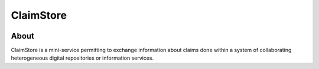============
 ClaimStore
============

.. image:: https://travis-ci.org/inveniosoftware/claimstore.svg?branch=master
   :target: https://travis-ci.org/inveniosoftware/claimstore

.. image:: https://img.shields.io/badge/licence-GPL_2-green.svg?style=flat
   :target: https://raw.githubusercontent.com/inveniosoftware/claimstore/master/LICENSE

.. image:: https://badges.gitter.im/Join%20Chat.svg
   :target: https://gitter.im/inveniosoftware/claimstore?utm_source=badge&utm_medium=badge&utm_campaign=pr-badge

About
-----

ClaimStore is a mini-service permitting to exchange information about
claims done within a system of collaborating heterogeneous digital
repositories or information services.
